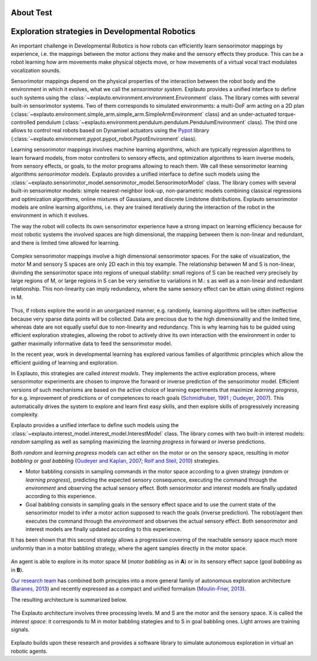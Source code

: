 About Test
=========

Exploration strategies in Developmental Robotics
================================================

An important challenge in Developmental Robotics is how robots can efficiently learn sensorimotor mappings by experience, i.e. the mappings between the motor actions they make and the sensory effects they produce. This can be a robot learning how arm movements make physical objects move, or how movements of a virtual vocal tract modulates vocalization sounds.

Sensorimotor mappings depend on the physical properties of the interaction between the robot body and the environment in which it evolves, what we call the *sensorimotor system*. Explauto provides a unified interface to define such systems using the :class:`~explauto.environment.environment.Environment` class. The library comes with several built-in sensorimotor systems. Two of them corresponds to simulated environments: a multi-DoF arm acting on a 2D plan (:class:`~explauto.environment.simple_arm.simple_arm.SimpleArmEnvironment` class) and an under-actuated torque-controlled pendulum (:class:`~explauto.environment.pendulum.pendulum.PendulumEnvironment` class). The third one allows to control real robots based on Dynamixel actuators using the `Pypot`_ library (:class:`~explauto.environment.pypot.pypot_robot.PypotEnvironment` class).

Learning sensorimotor mappings involves machine learning algorithms, which are typically regression algorithms to learn forward models, from motor controllers to sensory effects, and optimization algorithms to learn inverse models, from sensory effects, or goals, to the motor programs allowing to reach them. We call these sensorimotor learning algorithms *sensorimotor models*. Explauto provides a unified interface to define such models using the :class:`~explauto.sensorimotor_model.sensorimotor_model.SensorimotorModel` class. The library comes with several built-in sensorimotor models: simple nearest-neighbor look-up, non-parametric models combining classical regressions and optimization algorithms, online mixtures of Gaussians, and discrete Lindstone distributions. Explauto sensorimotor models are online learning algorithms, i.e. they are trained iteratively during the interaction of the robot in the environment in which it evolves.

The way the robot will collects its own sensorimotor experience have a strong impact on learning efficiency because for most robotic systems the involved spaces are high dimensional, the mapping between them is non-linear and redundant, and there is limited time allowed for learning.

.. figure:: explStratIllustr2D.png
    :width: 40%
    :align: center
    :alt: alternate text
    :figclass: align-center

    Complex sensorimotor mappings involve a high dimensional sensorimotor spaces. For the sake of visualization, the motor M and sensory S spaces are only 2D each in this toy example. The relationship betwwen M and S is non-linear, divinding the sensorimotor space into regions of unequal stability: small regions of S can be reached very precisely by large regions of M, or large regions in S can be very sensitive to variations in M.: s  as well as a non-linear and redundant relationship. This non-linearity can imply redundancy, where the same sensory effect can be attain using distinct regions in M.

Thus, if robots explore the world in an unorganized manner, e.g. randomly, learning algorithms will be often ineffective because very sparse data points will be collected. Data are precious due to the high dimensionality and the limited time, whereas date are not equally useful due to non-linearity and redundancy.
This is why learning has to be guided using efficient exploration strategies, allowing the robot to actively drive its own interaction with the environment in order to gather maximally informative data to feed the sensorimotor model.

In the recent year, work in developmental learning has explored various families of algorithmic principles which allow the efficient guiding of learning and exploration.

In Explauto, this strategies are called *interest models*. They implements the active exploration process,  where sensorimotor experiments are chosen to improve the forward or inverse prediction of the sensorimotor model. Efficient versions of such mechanisms are based on the active choice of learning experiments that maximize *learning progress*, for e.g. improvement of predictions or of competences to reach goals (`Schmidhuber, 1991`_ ; `Oudeyer, 2007`_). This automatically drives the system to explore and learn first easy skills, and then explore skills of progressively increasing complexity.

Explauto provides a unified interface to define such models using the :class:`~explauto.interest_model.interest_model.InterestModel` class. The library comes with two built-in interest models: *random* sampling as well as sampling maximizing the *learning progress* in forward or inverse predictions.

Both *random* and *learning progress* models can act either on the motor or on the sensory space, resulting in *motor babbling* or *goal babbling* (`Oudeyer and Kaplan, 2007`_; `Rolf and Steil, 2010`_) strategies.

* Motor babbling consists in sampling commands in the motor space according to a given strategy (*random* or *learning progress*), predicting the expected sensory consequence, executing the command through the *environment* and observing the actual sensory effect. Both sensorimotor and interest models are finally updated according to this experience.
* Goal babbling consists in sampling goals in the sensory effect space and to use the current state of the sensorimotor model to infer a motor action supposed to reach the goals (inverse prediction). The robot/agent then executes the command through the *environment* and observes the actual sensory effect. Both sensorimotor and interest models are finally updated according to this experience.

It has been shown that this second strategy allows a progressive covering of the reachable sensory space much more uniformly than in a motor babbling strategy, where the agent samples directly in the motor space.


.. bla bla :math:`a^2+b^2=c^2`

..
.. figure:: motor_goal_babbling.png
    :width: 50%
    :align: center
    :alt: alternate text
    :figclass: align-center

An agent is able to explore in its motor space M (*motor babbling* as in **A**) or in its sensory effect sapce (*goal babbling* as in **B**).

.. The second principle is that of active learning and intrinsic motivation, where sensorimotor experiments are chosen to gather maximal information gain. Efficient versions of such mechanisms are based on the active choice of learning experiments that maximize learning *progress*, for e.g. improvement of predictions or of competences to reach goals (`Schmidhuber, 1991`_ ; `Oudeyer, 2007`_). This automatically drives the system to explore and learn first easy skills, and then explore skills of progressively increasing complexity.

`Our research team <https://flowers.inria.fr/>`_ has combined both principles into a more general family of autonomous exploration architecture (`Baranes, 2013`_) and recently expressed as a compact and unified formalism (`Moulin-Frier, 2013`_).

The resulting architecture is summarized below.

.. figure:: architecture.png
    :width: 25%
    :align: center
    :alt: alternate text
    :figclass: align-center

    The Explauto architecture involves three processing levels. M and S are the motor and the sensory space. X is called the *interest space*: it corresponds to M in motor babbling stategies and to S in goal babbling ones. Light arrows are training signals.


Explauto builds upon these research and provides a software library to simulate autonomous exploration in virtual an robotic agents.

.. _Rolf and Steil, 2010: http://cor-lab.org/system/files/RolfSteilGienger-TAMD2010-GoalBabbling.pdf
.. _Oudeyer and Kaplan, 2007: http://www.pyoudeyer.com/oudeyer-kaplan-neurorobotics.pdf
.. _Schmidhuber, 1991: http://web.media.mit.edu/~alockerd/reading/Schmidhuber-curiositysab-1.pdf
.. _Oudeyer, 2007: http://www.pyoudeyer.com/ims.pdf
.. _Baranes, 2013: http://www.pyoudeyer.com/ActiveGoalExploration-RAS-2013.pdf
.. _Moulin-Frier, 2013: http://hal.inria.fr/hal-00860641

.. _Pypot: http://www.poppy-project.org/pypot-library

